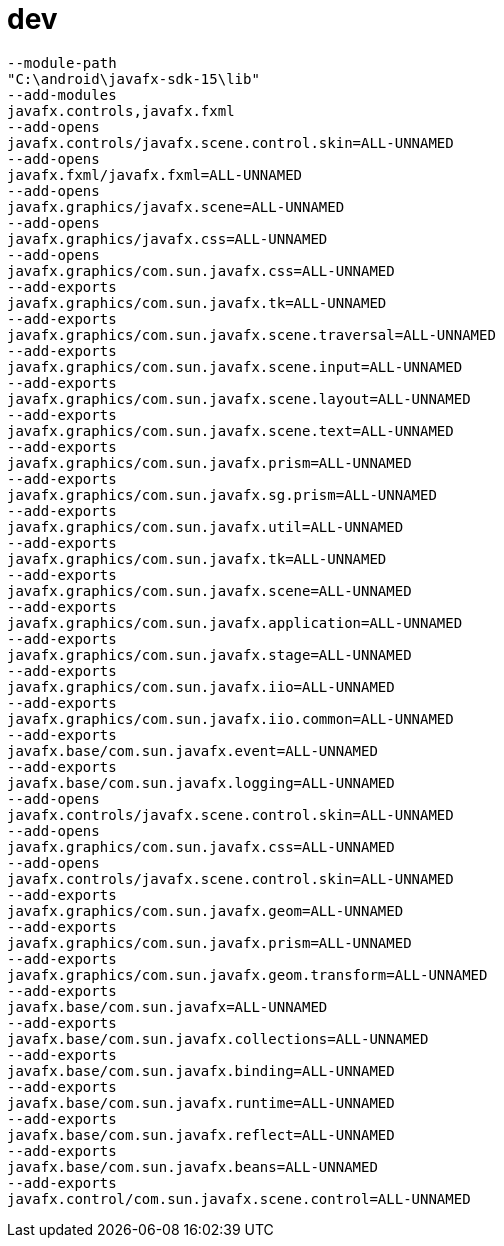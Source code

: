 = dev

[source,bash]
--module-path
"C:\android\javafx-sdk-15\lib"
--add-modules
javafx.controls,javafx.fxml
--add-opens
javafx.controls/javafx.scene.control.skin=ALL-UNNAMED
--add-opens
javafx.fxml/javafx.fxml=ALL-UNNAMED
--add-opens
javafx.graphics/javafx.scene=ALL-UNNAMED
--add-opens
javafx.graphics/javafx.css=ALL-UNNAMED
--add-opens
javafx.graphics/com.sun.javafx.css=ALL-UNNAMED
--add-exports
javafx.graphics/com.sun.javafx.tk=ALL-UNNAMED
--add-exports
javafx.graphics/com.sun.javafx.scene.traversal=ALL-UNNAMED
--add-exports
javafx.graphics/com.sun.javafx.scene.input=ALL-UNNAMED
--add-exports
javafx.graphics/com.sun.javafx.scene.layout=ALL-UNNAMED
--add-exports
javafx.graphics/com.sun.javafx.scene.text=ALL-UNNAMED
--add-exports
javafx.graphics/com.sun.javafx.prism=ALL-UNNAMED
--add-exports
javafx.graphics/com.sun.javafx.sg.prism=ALL-UNNAMED
--add-exports
javafx.graphics/com.sun.javafx.util=ALL-UNNAMED
--add-exports
javafx.graphics/com.sun.javafx.tk=ALL-UNNAMED
--add-exports
javafx.graphics/com.sun.javafx.scene=ALL-UNNAMED
--add-exports
javafx.graphics/com.sun.javafx.application=ALL-UNNAMED
--add-exports
javafx.graphics/com.sun.javafx.stage=ALL-UNNAMED
--add-exports
javafx.graphics/com.sun.javafx.iio=ALL-UNNAMED
--add-exports
javafx.graphics/com.sun.javafx.iio.common=ALL-UNNAMED
--add-exports
javafx.base/com.sun.javafx.event=ALL-UNNAMED
--add-exports
javafx.base/com.sun.javafx.logging=ALL-UNNAMED
--add-opens
javafx.controls/javafx.scene.control.skin=ALL-UNNAMED
--add-opens
javafx.graphics/com.sun.javafx.css=ALL-UNNAMED
--add-opens
javafx.controls/javafx.scene.control.skin=ALL-UNNAMED
--add-exports
javafx.graphics/com.sun.javafx.geom=ALL-UNNAMED
--add-exports
javafx.graphics/com.sun.javafx.prism=ALL-UNNAMED
--add-exports
javafx.graphics/com.sun.javafx.geom.transform=ALL-UNNAMED
--add-exports
javafx.base/com.sun.javafx=ALL-UNNAMED
--add-exports
javafx.base/com.sun.javafx.collections=ALL-UNNAMED
--add-exports
javafx.base/com.sun.javafx.binding=ALL-UNNAMED
--add-exports
javafx.base/com.sun.javafx.runtime=ALL-UNNAMED
--add-exports
javafx.base/com.sun.javafx.reflect=ALL-UNNAMED
--add-exports
javafx.base/com.sun.javafx.beans=ALL-UNNAMED
--add-exports
javafx.control/com.sun.javafx.scene.control=ALL-UNNAMED
